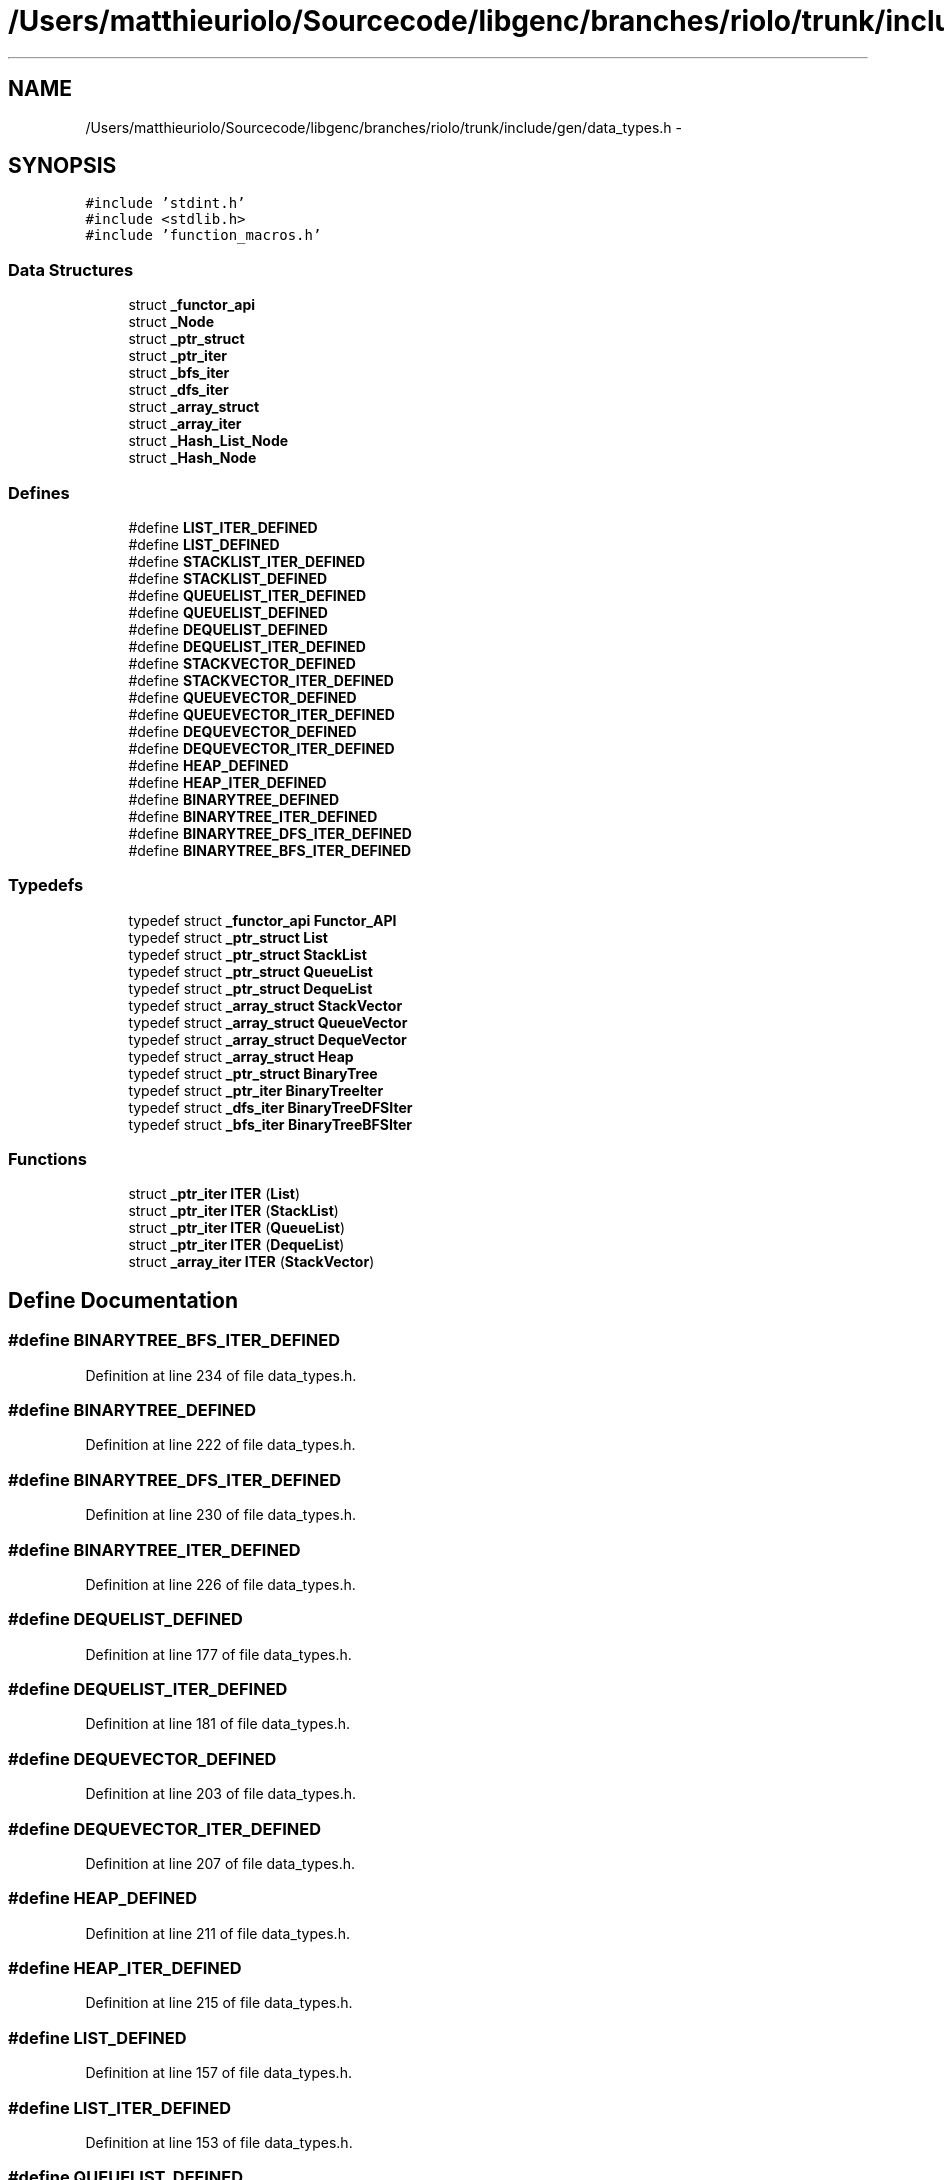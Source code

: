 .TH "/Users/matthieuriolo/Sourcecode/libgenc/branches/riolo/trunk/include/gen/data_types.h" 3 "Mon Aug 15 2011" ""c generic library"" \" -*- nroff -*-
.ad l
.nh
.SH NAME
/Users/matthieuriolo/Sourcecode/libgenc/branches/riolo/trunk/include/gen/data_types.h \- 
.SH SYNOPSIS
.br
.PP
\fC#include 'stdint.h'\fP
.br
\fC#include <stdlib.h>\fP
.br
\fC#include 'function_macros.h'\fP
.br

.SS "Data Structures"

.in +1c
.ti -1c
.RI "struct \fB_functor_api\fP"
.br
.ti -1c
.RI "struct \fB_Node\fP"
.br
.ti -1c
.RI "struct \fB_ptr_struct\fP"
.br
.ti -1c
.RI "struct \fB_ptr_iter\fP"
.br
.ti -1c
.RI "struct \fB_bfs_iter\fP"
.br
.ti -1c
.RI "struct \fB_dfs_iter\fP"
.br
.ti -1c
.RI "struct \fB_array_struct\fP"
.br
.ti -1c
.RI "struct \fB_array_iter\fP"
.br
.ti -1c
.RI "struct \fB_Hash_List_Node\fP"
.br
.ti -1c
.RI "struct \fB_Hash_Node\fP"
.br
.in -1c
.SS "Defines"

.in +1c
.ti -1c
.RI "#define \fBLIST_ITER_DEFINED\fP"
.br
.ti -1c
.RI "#define \fBLIST_DEFINED\fP"
.br
.ti -1c
.RI "#define \fBSTACKLIST_ITER_DEFINED\fP"
.br
.ti -1c
.RI "#define \fBSTACKLIST_DEFINED\fP"
.br
.ti -1c
.RI "#define \fBQUEUELIST_ITER_DEFINED\fP"
.br
.ti -1c
.RI "#define \fBQUEUELIST_DEFINED\fP"
.br
.ti -1c
.RI "#define \fBDEQUELIST_DEFINED\fP"
.br
.ti -1c
.RI "#define \fBDEQUELIST_ITER_DEFINED\fP"
.br
.ti -1c
.RI "#define \fBSTACKVECTOR_DEFINED\fP"
.br
.ti -1c
.RI "#define \fBSTACKVECTOR_ITER_DEFINED\fP"
.br
.ti -1c
.RI "#define \fBQUEUEVECTOR_DEFINED\fP"
.br
.ti -1c
.RI "#define \fBQUEUEVECTOR_ITER_DEFINED\fP"
.br
.ti -1c
.RI "#define \fBDEQUEVECTOR_DEFINED\fP"
.br
.ti -1c
.RI "#define \fBDEQUEVECTOR_ITER_DEFINED\fP"
.br
.ti -1c
.RI "#define \fBHEAP_DEFINED\fP"
.br
.ti -1c
.RI "#define \fBHEAP_ITER_DEFINED\fP"
.br
.ti -1c
.RI "#define \fBBINARYTREE_DEFINED\fP"
.br
.ti -1c
.RI "#define \fBBINARYTREE_ITER_DEFINED\fP"
.br
.ti -1c
.RI "#define \fBBINARYTREE_DFS_ITER_DEFINED\fP"
.br
.ti -1c
.RI "#define \fBBINARYTREE_BFS_ITER_DEFINED\fP"
.br
.in -1c
.SS "Typedefs"

.in +1c
.ti -1c
.RI "typedef struct \fB_functor_api\fP \fBFunctor_API\fP"
.br
.ti -1c
.RI "typedef struct \fB_ptr_struct\fP \fBList\fP"
.br
.ti -1c
.RI "typedef struct \fB_ptr_struct\fP \fBStackList\fP"
.br
.ti -1c
.RI "typedef struct \fB_ptr_struct\fP \fBQueueList\fP"
.br
.ti -1c
.RI "typedef struct \fB_ptr_struct\fP \fBDequeList\fP"
.br
.ti -1c
.RI "typedef struct \fB_array_struct\fP \fBStackVector\fP"
.br
.ti -1c
.RI "typedef struct \fB_array_struct\fP \fBQueueVector\fP"
.br
.ti -1c
.RI "typedef struct \fB_array_struct\fP \fBDequeVector\fP"
.br
.ti -1c
.RI "typedef struct \fB_array_struct\fP \fBHeap\fP"
.br
.ti -1c
.RI "typedef struct \fB_ptr_struct\fP \fBBinaryTree\fP"
.br
.ti -1c
.RI "typedef struct \fB_ptr_iter\fP \fBBinaryTreeIter\fP"
.br
.ti -1c
.RI "typedef struct \fB_dfs_iter\fP \fBBinaryTreeDFSIter\fP"
.br
.ti -1c
.RI "typedef struct \fB_bfs_iter\fP \fBBinaryTreeBFSIter\fP"
.br
.in -1c
.SS "Functions"

.in +1c
.ti -1c
.RI "struct \fB_ptr_iter\fP \fBITER\fP (\fBList\fP)"
.br
.ti -1c
.RI "struct \fB_ptr_iter\fP \fBITER\fP (\fBStackList\fP)"
.br
.ti -1c
.RI "struct \fB_ptr_iter\fP \fBITER\fP (\fBQueueList\fP)"
.br
.ti -1c
.RI "struct \fB_ptr_iter\fP \fBITER\fP (\fBDequeList\fP)"
.br
.ti -1c
.RI "struct \fB_array_iter\fP \fBITER\fP (\fBStackVector\fP)"
.br
.in -1c
.SH "Define Documentation"
.PP 
.SS "#define BINARYTREE_BFS_ITER_DEFINED"
.PP
Definition at line 234 of file data_types.h.
.SS "#define BINARYTREE_DEFINED"
.PP
Definition at line 222 of file data_types.h.
.SS "#define BINARYTREE_DFS_ITER_DEFINED"
.PP
Definition at line 230 of file data_types.h.
.SS "#define BINARYTREE_ITER_DEFINED"
.PP
Definition at line 226 of file data_types.h.
.SS "#define DEQUELIST_DEFINED"
.PP
Definition at line 177 of file data_types.h.
.SS "#define DEQUELIST_ITER_DEFINED"
.PP
Definition at line 181 of file data_types.h.
.SS "#define DEQUEVECTOR_DEFINED"
.PP
Definition at line 203 of file data_types.h.
.SS "#define DEQUEVECTOR_ITER_DEFINED"
.PP
Definition at line 207 of file data_types.h.
.SS "#define HEAP_DEFINED"
.PP
Definition at line 211 of file data_types.h.
.SS "#define HEAP_ITER_DEFINED"
.PP
Definition at line 215 of file data_types.h.
.SS "#define LIST_DEFINED"
.PP
Definition at line 157 of file data_types.h.
.SS "#define LIST_ITER_DEFINED"
.PP
Definition at line 153 of file data_types.h.
.SS "#define QUEUELIST_DEFINED"
.PP
Definition at line 173 of file data_types.h.
.SS "#define QUEUELIST_ITER_DEFINED"
.PP
Definition at line 169 of file data_types.h.
.SS "#define QUEUEVECTOR_DEFINED"
.PP
Definition at line 195 of file data_types.h.
.SS "#define QUEUEVECTOR_ITER_DEFINED"
.PP
Definition at line 199 of file data_types.h.
.SS "#define STACKLIST_DEFINED"
.PP
Definition at line 165 of file data_types.h.
.SS "#define STACKLIST_ITER_DEFINED"
.PP
Definition at line 161 of file data_types.h.
.SS "#define STACKVECTOR_DEFINED"
.PP
Definition at line 187 of file data_types.h.
.SS "#define STACKVECTOR_ITER_DEFINED"
.PP
Definition at line 191 of file data_types.h.
.SH "Typedef Documentation"
.PP 
.SS "typedef struct \fB_ptr_struct\fP \fBBinaryTree\fP"
.PP
Definition at line 223 of file data_types.h.
.SS "typedef struct \fB_bfs_iter\fP \fBBinaryTreeBFSIter\fP"
.PP
Definition at line 235 of file data_types.h.
.SS "typedef struct \fB_dfs_iter\fP \fBBinaryTreeDFSIter\fP"
.PP
Definition at line 231 of file data_types.h.
.SS "typedef struct \fB_ptr_iter\fP \fBBinaryTreeIter\fP"
.PP
Definition at line 227 of file data_types.h.
.SS "typedef struct \fB_ptr_struct\fP \fBDequeList\fP"
.PP
Definition at line 178 of file data_types.h.
.SS "typedef struct \fB_array_struct\fP \fBDequeVector\fP"
.PP
Definition at line 204 of file data_types.h.
.SS "typedef struct \fB_functor_api\fP  \fBFunctor_API\fP"
.SS "typedef struct \fB_array_struct\fP \fBHeap\fP"
.PP
Definition at line 212 of file data_types.h.
.SS "typedef struct \fB_ptr_struct\fP \fBList\fP"
.PP
Definition at line 158 of file data_types.h.
.SS "typedef struct \fB_ptr_struct\fP \fBQueueList\fP"
.PP
Definition at line 174 of file data_types.h.
.SS "typedef struct \fB_array_struct\fP \fBQueueVector\fP"
.PP
Definition at line 196 of file data_types.h.
.SS "typedef struct \fB_ptr_struct\fP \fBStackList\fP"
.PP
Definition at line 166 of file data_types.h.
.SS "typedef struct \fB_array_struct\fP \fBStackVector\fP"
.PP
Definition at line 188 of file data_types.h.
.SH "Function Documentation"
.PP 
.SS "struct \fB_ptr_iter\fP ITER (\fBList\fP)\fC [read]\fP"
.PP
Definition at line 416 of file list.c.
.SS "struct \fB_array_iter\fP ITER (\fBStackVector\fP)\fC [read]\fP"
.SS "struct \fB_ptr_iter\fP ITER (\fBDequeList\fP)\fC [read]\fP"
.SS "struct \fB_ptr_iter\fP ITER (\fBQueueList\fP)\fC [read]\fP"
.SS "struct \fB_ptr_iter\fP ITER (\fBStackList\fP)\fC [read]\fP"
.SH "Author"
.PP 
Generated automatically by Doxygen for 'c generic library' from the source code.
